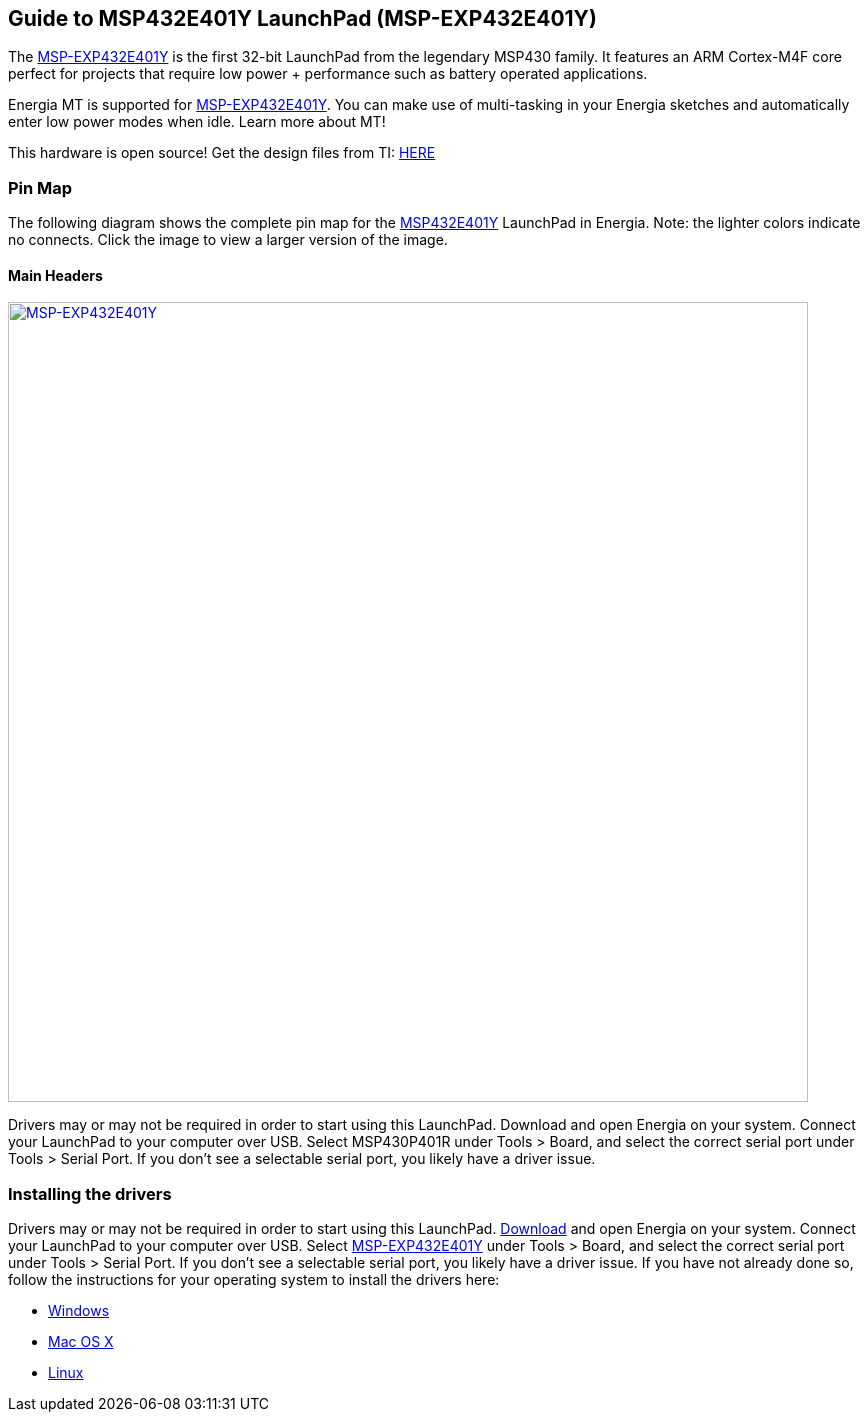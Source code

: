 
== Guide to MSP432E401Y LaunchPad (MSP-EXP432E401Y)

The http://www.ti.com/tool/MSP-EXP432E401Y[MSP-EXP432E401Y] is the first 32-bit LaunchPad from the legendary MSP430 family.  It features an ARM Cortex-M4F core perfect for projects that require low power + performance such as battery operated applications.

Energia MT is supported for http://www.ti.com/product/msp432e401y[MSP-EXP432E401Y]. You can make use of multi-tasking in your Energia sketches and automatically enter low power modes when idle. Learn more about MT!

This hardware is open source!  Get the design files from TI: http://www.ti.com/lit/zip/slar147[HERE]

=== Pin Map
The following diagram shows the complete pin map for the http://www.ti.com/product/msp432e401y[MSP432E401Y] LaunchPad in Energia. Note: the lighter colors indicate no connects. Click the image to view a larger version of the image.

==== Main Headers
[caption="Figure 1: ",link=../img/MSP-EXP432E401Y.jpg]
image::../img/MSP-EXP432E401Y.jpg[MSP-EXP432E401Y,800]

Drivers may or may not be required in order to start using this LaunchPad. Download and open Energia on your system. Connect your LaunchPad to your computer over USB. Select MSP430P401R under Tools > Board, and select the correct serial port under Tools > Serial Port. If you don’t see a selectable serial port, you likely have a driver issue.

=== Installing the drivers
==========================
Drivers may or may not be required in order to start using this LaunchPad. link:/download[Download] and open Energia on your system. Connect your LaunchPad to your computer over USB. Select http://www.ti.com/tool/MSP-EXP432E401Y[MSP-EXP432E401Y] under Tools > Board, and select the correct serial port under Tools > Serial Port. If you don’t see a selectable serial port, you likely have a driver issue.
If you have not already done so, follow the instructions for your operating system to install the drivers here:

* link:/guide/guide_windows/[Windows]
* link:/guide/guide_macosx/[Mac OS X]
* link:/guide/guide_linux/[Linux]
==========================
